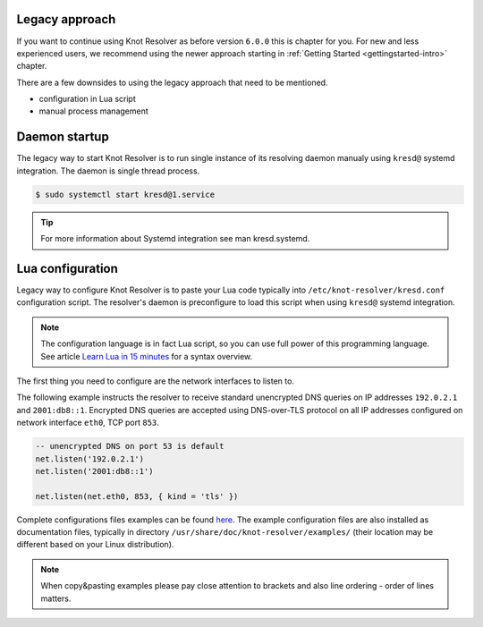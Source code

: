 .. SPDX-License-Identifier: GPL-3.0-or-later

.. _legacy-approach:

***************
Legacy approach
***************

If you want to continue using Knot Resolver as before version ``6.0.0`` this is chapter for you.
For new and less experienced users, we recommend using the newer approach starting in :ref:`Getting Started <gettingstarted-intro>` chapter.

There are a few downsides to using the legacy approach that need to be mentioned.

* configuration in Lua script
* manual process management


.. _legacy-startup:

**************
Daemon startup
**************

The legacy way to start Knot Resolver is to run single instance of its resolving daemon manualy using ``kresd@`` systemd integration.
The daemon is single thread process.

.. code-block:: bash

    $ sudo systemctl start kresd@1.service

.. tip::

    For more information about Systemd integration see man kresd.systemd.


.. _legacy-config:

*****************
Lua configuration
*****************

Legacy way to configure Knot Resolver is to paste your Lua code typically into ``/etc/knot-resolver/kresd.conf`` configuration script.
The resolver's daemon is preconfigure to load this script when using ``kresd@`` systemd integration.

.. note::

    The configuration language is in fact Lua script, so you can use full power
    of this programming language. See article
    `Learn Lua in 15 minutes <http://tylerneylon.com/a/learn-lua/>`_ for a syntax overview.

The first thing you need to configure are the network interfaces to listen to.

The following example instructs the resolver to receive standard unencrypted DNS queries on IP addresses ``192.0.2.1`` and ``2001:db8::1``.
Encrypted DNS queries are accepted using DNS-over-TLS protocol on all IP addresses configured on network interface ``eth0``, TCP port ``853``.

.. code-block:: lua

    -- unencrypted DNS on port 53 is default
    net.listen('192.0.2.1')
    net.listen('2001:db8::1')

    net.listen(net.eth0, 853, { kind = 'tls' })


Complete configurations files examples can be found `here <https://gitlab.nic.cz/knot/knot-resolver/tree/master/etc/config>`_.
The example configuration files are also installed as documentation files, typically in directory ``/usr/share/doc/knot-resolver/examples/`` (their location may be different based on your Linux distribution).

.. note::

    When copy&pasting examples please pay close
    attention to brackets and also line ordering - order of lines matters.